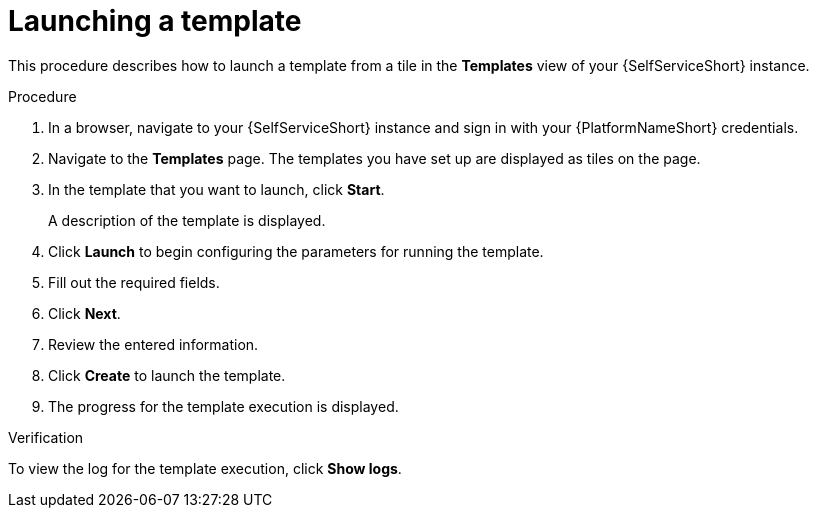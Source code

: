 :_newdoc-version: 2.18.3
:_template-generated: 2025-05-05
:_mod-docs-content-type: PROCEDURE

[id="self-service-launch-template_{context}"]
= Launching a template

This procedure describes how to launch a template from a tile in the *Templates* view of your {SelfServiceShort} instance.

.Procedure
. In a browser, navigate to your {SelfServiceShort} instance and sign in with your {PlatformNameShort} credentials.
. Navigate to the *Templates* page.
The templates you have set up are displayed as tiles on the page.
. In the template that you want to launch, click *Start*.
+
A description of the template is displayed.
. Click *Launch* to begin configuring the parameters for running the template.
. Fill out the required fields.
. Click *Next*.
. Review the entered information.
. Click *Create* to launch the template.
. The progress for the template execution is displayed.

.Verification
To view the log for the template execution, click *Show logs*.

